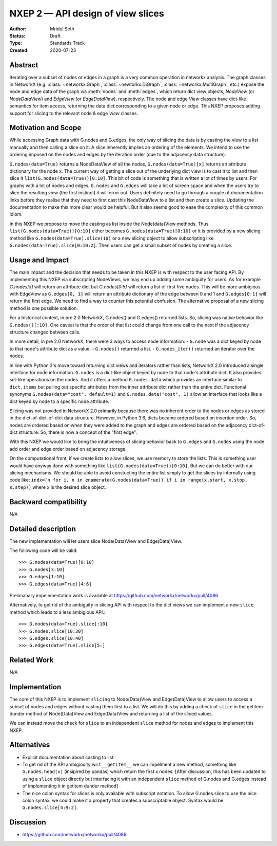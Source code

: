 ==================================
NXEP 2 — API design of view slices
==================================

:Author: Mridul Seth
:Status: Draft
:Type: Standards Track
:Created: 2020-07-23


Abstract
--------

Iterating over a subset of nodes or edges in a graph is a very common 
operation in networkx analysis.
The graph classes in NetworkX (e.g. :class:`~networkx.Graph`,
:class:`~newtorkx.DiGraph`, :class:`~networkx.MultiGraph`, etc.) expose the
node and edge data of the graph via :meth:`nodes` and :meth:`edges`, which 
return dict view objects, `NodeView` (or `NodeDataView`) and `EdgeView` 
(or `EdgeDataView`), respectively.
The node and edge `View` classes have dict-like semantics for item access,
returning the data dict corresponding to a given node or edge.
This NXEP proposes adding support for slicing to the relevant node & edge
`View` classes.

Motivation and Scope
--------------------

While accessing Graph data with G.nodes and G.edges, the only way of slicing the data
is by casting the view to a list manually and then calling a slice on it.
A slice inherently implies an ordering of the elements. We intend to use the ordering
imposed on the nodes and edges by the iteration order (due to the adjacency data structure).

``G.nodes(data=True)`` returns a NodeDataView of all the nodes, ``G.nodes(data=True)[x]`` returns an attribute dictionary for the node x.
The current way of getting a slice out of the underlying dict view is to cast it to list and then
slice it ``list(G.nodes(data=True))[0:10]``. This bit of code is something that is written a lot of times
by users. For graphs with a lot of nodes and edges, ``G.nodes`` and ``G.edges`` will take a lot of screen space and
when the users try to slice the resulting view (the first instinct) it will error out. Users definitely need to go through
a couple of documentation links before they realise that they need to first cast this NodeDataView to a list and then create
a slice. Updating the documentation to make this more clear would be helpful.
But it also seems good to ease the complexity of this common idiom.

In this NXEP we propose to move the casting as list inside the Node(data)View methods.
Thus ``list(G.nodes(data=True))[0:10]`` either becomes ``G.nodes(data=True)[0:10]``
or it is provided by a new slicing method like ``G.nodes(data=True).slice(10)``
or a new slicing object to allow subscripting like ``G.nodes(data=True).slice[0:10:2]``.
Then users can get a small subset of nodes by creating a slice.

Usage and Impact
----------------

The main impact and the decision that needs to be taken in this NXEP is with
respect to the user facing API. By implementing this NXEP via subscripting NodeViews,
we may end up adding some ambiguity for users. As for example `G.nodes[x]`
will return an attribute dict but `G.nodes[0:5]` will return a list of first five nodes.
This will be more ambigious with EdgeView as ``G.edges[0, 1]`` will return an
attribute dictionary of the edge between 0 and 1 and ``G.edges[0:1]`` will return the first edge.
We need to find a way to counter this potential confusion.
The alternative proposal of a new slicing method is one possible solution.

For a historical context, in pre 2.0 NetworkX, G.nodes() and G.edges() returned lists.
So, slicing was native behavior like ``G.nodes()[:10]``. One caveat is that the order
of that list could change from one call to the next if the adjacency structure changed
between calls.

In more detail, in pre 2.0 NetworkX, there were 3 ways to access node information:
- ``G.node`` was a dict keyed by node to that node's attribute dict as a value.
- ``G.nodes()`` returned a list.
- ``G.nodes_iter()`` returned an iterator over the nodes.

In line with Python 3's move toward returning dict views and iterators rather than lists,
NetworkX 2.0 introduced a single interface for node information. ``G.nodes`` is a
dict-like object keyed by node to that node's attribute dict.
It also provides set-like operations on the nodes. And it offers a method ``G.nodes.data``
which provides an interface similar to ``dict.items`` but pulling out specific attributes
from the inner attribute dict rather than the entire dict. Functional synonyms
``G.nodes(data="cost", default=1)`` and ``G.nodes.data("cost", 1)`` allow an interface
that looks like a dict keyed by node to a specific node attribute.

Slicing was not provided in NetworkX 2.0 primarily because there was
no inherent order to the nodes or edges as stored in the
dict-of-dict-of-dict data structure. However, in Python 3.6, dicts
became ordered based on insertion order. So, nodes are ordered based
on when they were added to the graph and edges are ordered based on the
adjacency dict-of-dict structure. So, there is now a concept of the "first edge".

With this NXEP we would like to bring the intuitiveness
of slicing behavior back to ``G.edges`` and ``G.nodes`` using the node
add order and edge order based on adjacency storage.

On the computational front, if we create lists to allow slices, we use memory to store the lists.
This is something user would have anyway done with something like ``list(G.nodes(data=True))[0:10]``.
But we can do better with our slicing mechanisms.
We should be able to avoid constucting the entire list simply to get the slices by internally
using code like: ``indx=[n for i, n in enumerate(G.nodes(data=True)) if i in range(x.start, x.stop, s.step)]``
where x is the desired slice object.

Backward compatibility
----------------------

N/A

Detailed description
--------------------

The new implementation will let users slice Node(Data)View and Edge(Data)View.

The following code will be valid::

  >>> G.nodes(data=True)[0:10]
  >>> G.nodes[3:10]
  >>> G.edges[1:10]
  >>> G.edges(data=True)[4:6]

Prelimanary impelementation work is available at https://github.com/networkx/networkx/pull/4086

Alternatively, to get rid of the ambiguity in slicing API with respect to
the dict views we can implement a new
``slice`` method which leads to a less ambigious API.::

  >>> G.nodes(data=True).slice[:10]
  >>> G.nodes.slice[10:30]
  >>> G.edges.slice[10:40]
  >>> G.edges(data=True).slice[5:]


Related Work
------------

N/A


Implementation
--------------

The core of this NXEP is to implement ``slicing`` to Node(Data)View
and Edge(Data)View to allow users to access a subset of nodes and edges without casting them
first to a list. We will do this by adding a check of ``slice`` in the getitem dunder method of
Node(Data)View and Edge(Data)View and returning a list of the sliced values.

We can instead move the check for ``slice`` to an independent ``slice`` method for nodes and edges to
implement this NXEP.

Alternatives
------------

- Explicit documentation about casting to list
- To get rid of the API ambigiouity w.r.t ``__getitem__`` we can impelment a new method, something like ``G.nodes.head(x)`` (insipired by pandas) which return the first x nodes. [After discussion, this has been updated to using a ``slice`` object directly but interfacing it with an independent ``slice`` method of G.nodes and G.edges instead of implementing it in getitem dunder method]
- The nice colon syntax for slices is only available with subscript notation.
  To allow G.nodes.slice to use the nice colon syntax, we could make it a
  property that creates a subscriptable object. Syntax would be ``G.nodes.slice[4:9:2]``.


Discussion
----------

- https://github.com/networkx/networkx/pull/4086

